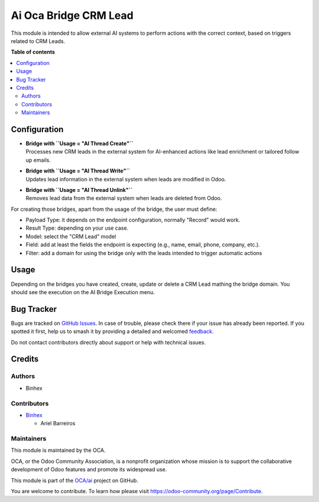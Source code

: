 ======================
Ai Oca Bridge CRM Lead
======================

.. 
   !!!!!!!!!!!!!!!!!!!!!!!!!!!!!!!!!!!!!!!!!!!!!!!!!!!!
   !! This file is generated by oca-gen-addon-readme !!
   !! changes will be overwritten.                   !!
   !!!!!!!!!!!!!!!!!!!!!!!!!!!!!!!!!!!!!!!!!!!!!!!!!!!!
   !! source digest: sha256:04e2106e89dd9e31c636935b386a743099b1140d58eeb84d4f4935ce91c4e115
   !!!!!!!!!!!!!!!!!!!!!!!!!!!!!!!!!!!!!!!!!!!!!!!!!!!!

.. |badge1| image:: https://img.shields.io/badge/maturity-Beta-yellow.png
    :target: https://odoo-community.org/page/development-status
    :alt: Beta
.. |badge2| image:: https://img.shields.io/badge/licence-AGPL--3-blue.png
    :target: http://www.gnu.org/licenses/agpl-3.0-standalone.html
    :alt: License: AGPL-3
.. |badge3| image:: https://img.shields.io/badge/github-OCA%2Fai-lightgray.png?logo=github
    :target: https://github.com/OCA/ai/tree/16.0/ai_oca_bridge_crm_lead
    :alt: OCA/ai
.. |badge4| image:: https://img.shields.io/badge/weblate-Translate%20me-F47D42.png
    :target: https://translation.odoo-community.org/projects/ai-16-0/ai-16-0-ai_oca_bridge_crm_lead
    :alt: Translate me on Weblate
.. |badge5| image:: https://img.shields.io/badge/runboat-Try%20me-875A7B.png
    :target: https://runboat.odoo-community.org/builds?repo=OCA/ai&target_branch=16.0
    :alt: Try me on Runboat

|badge1| |badge2| |badge3| |badge4| |badge5|

This module is intended to allow external AI systems to perform actions
with the correct context, based on triggers related to CRM Leads.

**Table of contents**

.. contents::
   :local:

Configuration
=============

- | **Bridge with ``Usage = "AI Thread Create"``**
  | Processes new CRM leads in the external system for AI-enhanced
    actions like lead enrichment or tailored follow up emails.

- | **Bridge with ``Usage = "AI Thread Write"``**
  | Updates lead information in the external system when leads are
    modified in Odoo.

- | **Bridge with ``Usage = "AI Thread Unlink"``**
  | Removes lead data from the external system when leads are deleted
    from Odoo.

For creating those bridges, apart from the usage of the bridge, the user
must define:

- Payload Type: it depends on the endpoint configuration, normally
  "Record" would work.
- Result Type: depending on your use case.
- Model: select the "CRM Lead" model
- Field: add at least the fields the endpoint is expecting (e.g., name,
  email, phone, company, etc.).
- Filter: add a domain for using the bridge only with the leads intended
  to trigger automatic actions

Usage
=====

Depending on the bridges you have created, create, update or delete a
CRM Lead mathing the bridge domain. You should see the execution on the
AI Bridge Execution menu.

Bug Tracker
===========

Bugs are tracked on `GitHub Issues <https://github.com/OCA/ai/issues>`_.
In case of trouble, please check there if your issue has already been reported.
If you spotted it first, help us to smash it by providing a detailed and welcomed
`feedback <https://github.com/OCA/ai/issues/new?body=module:%20ai_oca_bridge_crm_lead%0Aversion:%2016.0%0A%0A**Steps%20to%20reproduce**%0A-%20...%0A%0A**Current%20behavior**%0A%0A**Expected%20behavior**>`_.

Do not contact contributors directly about support or help with technical issues.

Credits
=======

Authors
-------

* Binhex

Contributors
------------

- `Binhex <https://www.binhex.cloud/>`__

  - Ariel Barreiros

Maintainers
-----------

This module is maintained by the OCA.

.. image:: https://odoo-community.org/logo.png
   :alt: Odoo Community Association
   :target: https://odoo-community.org

OCA, or the Odoo Community Association, is a nonprofit organization whose
mission is to support the collaborative development of Odoo features and
promote its widespread use.

This module is part of the `OCA/ai <https://github.com/OCA/ai/tree/16.0/ai_oca_bridge_crm_lead>`_ project on GitHub.

You are welcome to contribute. To learn how please visit https://odoo-community.org/page/Contribute.
